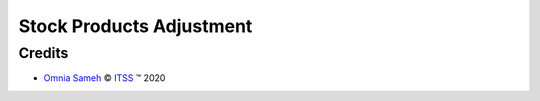 .. class:: text-center

Stock Products Adjustment
=========================

.. class:: text-left

Credits
-------

.. |copy| unicode:: U+000A9 .. COPYRIGHT SIGN
.. |tm| unicode:: U+2122 .. TRADEMARK SIGN

- `Omnia Sameh <omnia@itss-c.com>`_ |copy|
  `ITSS <http://www.itss-c.com>`_ |tm| 2020
